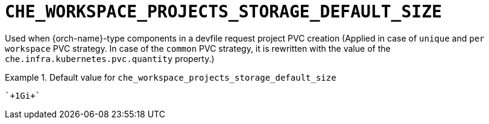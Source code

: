 [id="che_workspace_projects_storage_default_size_{context}"]
= `+CHE_WORKSPACE_PROJECTS_STORAGE_DEFAULT_SIZE+`

Used when {orch-name}-type components in a devfile request project PVC creation (Applied in case of `unique` and `per workspace` PVC strategy. In case of the `common` PVC strategy, it is rewritten with the value of the `che.infra.kubernetes.pvc.quantity` property.)


.Default value for `+che_workspace_projects_storage_default_size+`
====
----
`+1Gi+`
----
====

